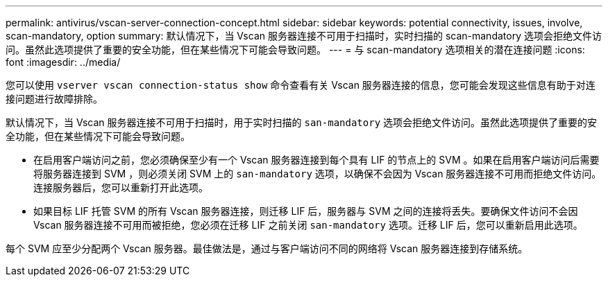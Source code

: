 ---
permalink: antivirus/vscan-server-connection-concept.html 
sidebar: sidebar 
keywords: potential connectivity, issues, involve, scan-mandatory, option 
summary: 默认情况下，当 Vscan 服务器连接不可用于扫描时，实时扫描的 scan-mandatory 选项会拒绝文件访问。虽然此选项提供了重要的安全功能，但在某些情况下可能会导致问题。 
---
= 与 scan-mandatory 选项相关的潜在连接问题
:icons: font
:imagesdir: ../media/


[role="lead"]
您可以使用 `vserver vscan connection-status show` 命令查看有关 Vscan 服务器连接的信息，您可能会发现这些信息有助于对连接问题进行故障排除。

默认情况下，当 Vscan 服务器连接不可用于扫描时，用于实时扫描的 `san-mandatory` 选项会拒绝文件访问。虽然此选项提供了重要的安全功能，但在某些情况下可能会导致问题。

* 在启用客户端访问之前，您必须确保至少有一个 Vscan 服务器连接到每个具有 LIF 的节点上的 SVM 。如果在启用客户端访问后需要将服务器连接到 SVM ，则必须关闭 SVM 上的 `san-mandatory` 选项，以确保不会因为 Vscan 服务器连接不可用而拒绝文件访问。连接服务器后，您可以重新打开此选项。
* 如果目标 LIF 托管 SVM 的所有 Vscan 服务器连接，则迁移 LIF 后，服务器与 SVM 之间的连接将丢失。要确保文件访问不会因 Vscan 服务器连接不可用而被拒绝，您必须在迁移 LIF 之前关闭 `san-mandatory` 选项。迁移 LIF 后，您可以重新启用此选项。


每个 SVM 应至少分配两个 Vscan 服务器。最佳做法是，通过与客户端访问不同的网络将 Vscan 服务器连接到存储系统。
